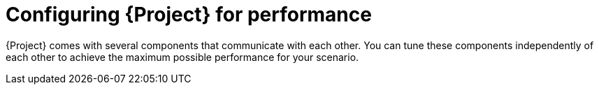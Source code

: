 :_mod-docs-content-type: PROCEDURE

[id="Configuring_Project_for_Performance_{context}"]
= Configuring {Project} for performance

{Project} comes with several components that communicate with each other.
You can tune these components independently of each other to achieve the maximum possible performance for your scenario.
